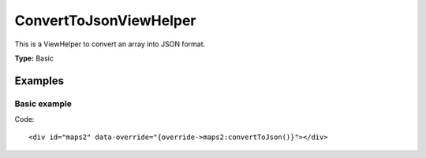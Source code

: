 ConvertToJsonViewHelper
-----------------------

This is a ViewHelper to convert an array into JSON format.

**Type:** Basic

Examples
^^^^^^^^

Basic example
"""""""""""""

Code: ::

  <div id="maps2" data-override="{override->maps2:convertToJson()}"></div>
